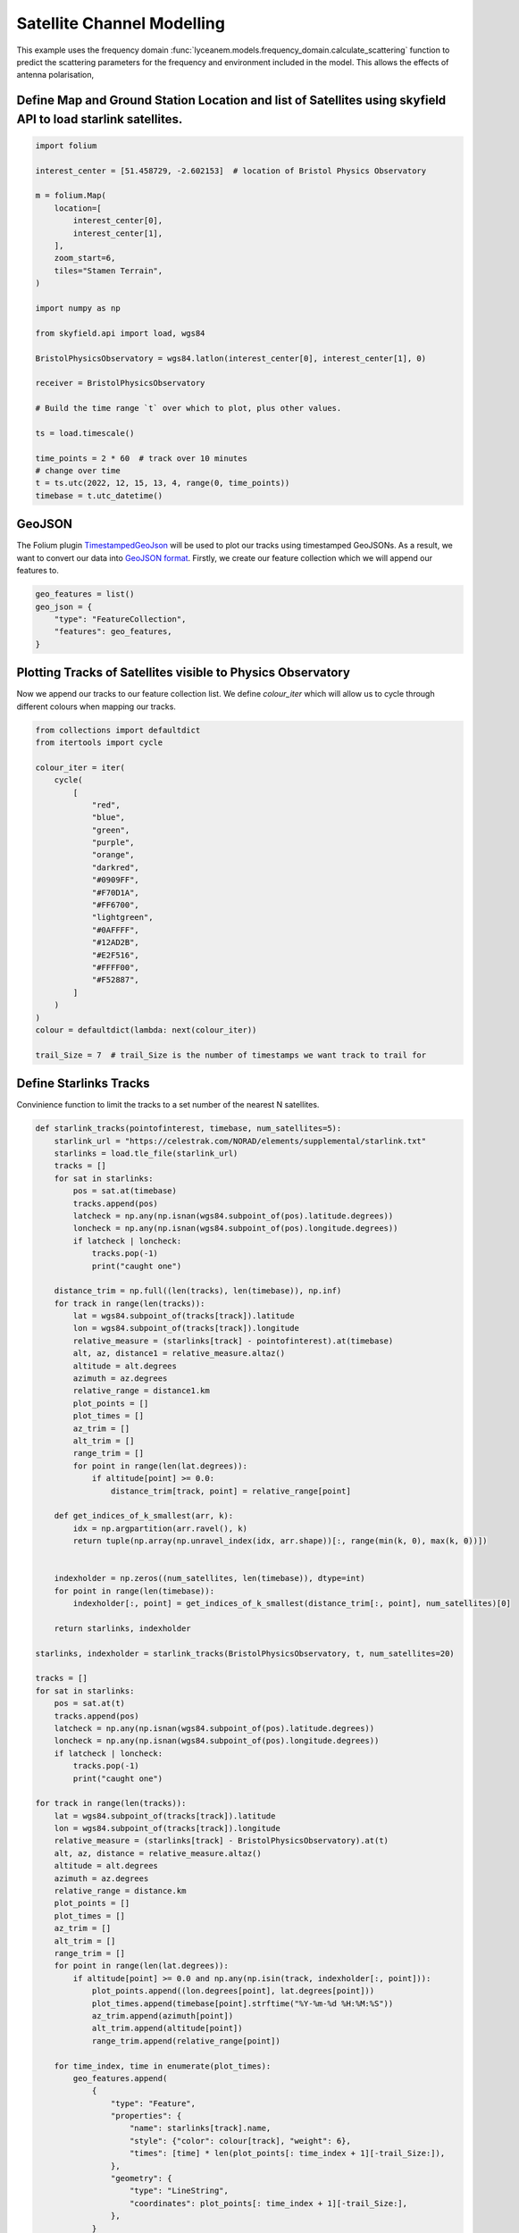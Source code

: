 
.. DO NOT EDIT.
.. THIS FILE WAS AUTOMATICALLY GENERATED BY SPHINX-GALLERY.
.. TO MAKE CHANGES, EDIT THE SOURCE PYTHON FILE:
.. "auto_examples\09_satellite_channel_modelling.py"
.. LINE NUMBERS ARE GIVEN BELOW.

.. only:: html

    .. note::
        :class: sphx-glr-download-link-note

        Click :ref:`here <sphx_glr_download_auto_examples_09_satellite_channel_modelling.py>`
        to download the full example code

.. rst-class:: sphx-glr-example-title

.. _sphx_glr_auto_examples_09_satellite_channel_modelling.py:


Satellite Channel Modelling
======================================================

This example uses the frequency domain :func:`lyceanem.models.frequency_domain.calculate_scattering` function to
predict the scattering parameters for the frequency and environment included in the model. This allows the effects of antenna polarisation,

.. GENERATED FROM PYTHON SOURCE LINES 14-16

Define Map and Ground Station Location and list of Satellites using skyfield API to load starlink satellites.
~~~~~~~~~~~~~~~~~~~~~~~~~~~~~~~~~~~~~~~~~~~~~~~~~~~~~~~~~~~~~~~~~~~~~~~~~~~~~~~~~~~~~~~~~~~~~~~~~~~~~~~~~~~~~~~~~~

.. GENERATED FROM PYTHON SOURCE LINES 16-47

.. code-block:: default


    import folium

    interest_center = [51.458729, -2.602153]  # location of Bristol Physics Observatory

    m = folium.Map(
        location=[
            interest_center[0],
            interest_center[1],
        ],
        zoom_start=6,
        tiles="Stamen Terrain",
    )

    import numpy as np

    from skyfield.api import load, wgs84

    BristolPhysicsObservatory = wgs84.latlon(interest_center[0], interest_center[1], 0)

    receiver = BristolPhysicsObservatory

    # Build the time range `t` over which to plot, plus other values.

    ts = load.timescale()

    time_points = 2 * 60  # track over 10 minutes
    # change over time
    t = ts.utc(2022, 12, 15, 13, 4, range(0, time_points))
    timebase = t.utc_datetime()


.. GENERATED FROM PYTHON SOURCE LINES 48-56

GeoJSON
~~~~~~~~
The Folium plugin `TimestampedGeoJson`_ will be used to plot our tracks using timestamped
GeoJSONs. As a result, we want to convert our data into `GeoJSON format`_. Firstly, we create
our feature collection which we will append our features to.

.. _GeoJSON format: https://geojson.org/
.. _TimestampedGeoJson:  https://python-visualization.github.io/folium/plugins.html

.. GENERATED FROM PYTHON SOURCE LINES 56-62

.. code-block:: default


    geo_features = list()
    geo_json = {
        "type": "FeatureCollection",
        "features": geo_features,
    }

.. GENERATED FROM PYTHON SOURCE LINES 63-67

Plotting Tracks of Satellites visible to Physics Observatory
~~~~~~~~~~~~~~~~~~~~~~~~~~~~~~~~~~~~~~~~~~~~~~~~~~~~~~~~~~~~~~~~~~
Now we append our tracks to our feature collection list. We define `colour_iter` which will
allow us to cycle through different colours when mapping our tracks.

.. GENERATED FROM PYTHON SOURCE LINES 67-97

.. code-block:: default


    from collections import defaultdict
    from itertools import cycle

    colour_iter = iter(
        cycle(
            [
                "red",
                "blue",
                "green",
                "purple",
                "orange",
                "darkred",
                "#0909FF",
                "#F70D1A",
                "#FF6700",
                "lightgreen",
                "#0AFFFF",
                "#12AD2B",
                "#E2F516",
                "#FFFF00",
                "#F52887",
            ]
        )
    )
    colour = defaultdict(lambda: next(colour_iter))

    trail_Size = 7  # trail_Size is the number of timestamps we want track to trail for



.. GENERATED FROM PYTHON SOURCE LINES 98-101

Define Starlinks Tracks
~~~~~~~~~~~~~~~~~~~~~~~~~~~~~~~~~~~
Convinience function to limit the tracks to a set number of the nearest N satellites.

.. GENERATED FROM PYTHON SOURCE LINES 101-356

.. code-block:: default


    def starlink_tracks(pointofinterest, timebase, num_satellites=5):
        starlink_url = "https://celestrak.com/NORAD/elements/supplemental/starlink.txt"
        starlinks = load.tle_file(starlink_url)
        tracks = []
        for sat in starlinks:
            pos = sat.at(timebase)
            tracks.append(pos)
            latcheck = np.any(np.isnan(wgs84.subpoint_of(pos).latitude.degrees))
            loncheck = np.any(np.isnan(wgs84.subpoint_of(pos).longitude.degrees))
            if latcheck | loncheck:
                tracks.pop(-1)
                print("caught one")

        distance_trim = np.full((len(tracks), len(timebase)), np.inf)
        for track in range(len(tracks)):
            lat = wgs84.subpoint_of(tracks[track]).latitude
            lon = wgs84.subpoint_of(tracks[track]).longitude
            relative_measure = (starlinks[track] - pointofinterest).at(timebase)
            alt, az, distance1 = relative_measure.altaz()
            altitude = alt.degrees
            azimuth = az.degrees
            relative_range = distance1.km
            plot_points = []
            plot_times = []
            az_trim = []
            alt_trim = []
            range_trim = []
            for point in range(len(lat.degrees)):
                if altitude[point] >= 0.0:
                    distance_trim[track, point] = relative_range[point]

        def get_indices_of_k_smallest(arr, k):
            idx = np.argpartition(arr.ravel(), k)
            return tuple(np.array(np.unravel_index(idx, arr.shape))[:, range(min(k, 0), max(k, 0))])


        indexholder = np.zeros((num_satellites, len(timebase)), dtype=int)
        for point in range(len(timebase)):
            indexholder[:, point] = get_indices_of_k_smallest(distance_trim[:, point], num_satellites)[0]

        return starlinks, indexholder

    starlinks, indexholder = starlink_tracks(BristolPhysicsObservatory, t, num_satellites=20)

    tracks = []
    for sat in starlinks:
        pos = sat.at(t)
        tracks.append(pos)
        latcheck = np.any(np.isnan(wgs84.subpoint_of(pos).latitude.degrees))
        loncheck = np.any(np.isnan(wgs84.subpoint_of(pos).longitude.degrees))
        if latcheck | loncheck:
            tracks.pop(-1)
            print("caught one")

    for track in range(len(tracks)):
        lat = wgs84.subpoint_of(tracks[track]).latitude
        lon = wgs84.subpoint_of(tracks[track]).longitude
        relative_measure = (starlinks[track] - BristolPhysicsObservatory).at(t)
        alt, az, distance = relative_measure.altaz()
        altitude = alt.degrees
        azimuth = az.degrees
        relative_range = distance.km
        plot_points = []
        plot_times = []
        az_trim = []
        alt_trim = []
        range_trim = []
        for point in range(len(lat.degrees)):
            if altitude[point] >= 0.0 and np.any(np.isin(track, indexholder[:, point])):
                plot_points.append((lon.degrees[point], lat.degrees[point]))
                plot_times.append(timebase[point].strftime("%Y-%m-%d %H:%M:%S"))
                az_trim.append(azimuth[point])
                alt_trim.append(altitude[point])
                range_trim.append(relative_range[point])

        for time_index, time in enumerate(plot_times):
            geo_features.append(
                {
                    "type": "Feature",
                    "properties": {
                        "name": starlinks[track].name,
                        "style": {"color": colour[track], "weight": 6},
                        "times": [time] * len(plot_points[: time_index + 1][-trail_Size:]),
                    },
                    "geometry": {
                        "type": "LineString",
                        "coordinates": plot_points[: time_index + 1][-trail_Size:],
                    },
                }
            )
            geo_features.append(
                {
                    "type": "Feature",
                    "properties": {
                        "icon": "marker",
                        "iconstyle": {
                            "iconUrl": f"http://icons.iconarchive.com/icons/google/noto-emoji-travel-places/1024/42597-satellite-icon.png",
                            "iconSize": [24, 24],
                            "fillOpacity": 1,
                            "popupAnchor": [1, -17],
                        },
                        "popup": "Satellite: " + starlinks[track].name + "<dd>"
                                                                         "Latitude: "
                                 + "%s" % float("%.8g" % plot_points[time_index][0])
                                 + "<dd>"
                                   "Longitude: "
                                 + "%s" % float("%.8g" % plot_points[time_index][1])
                                 + "<dd>"  # rounding 8 sigfigs
                                   "Azimuth: "
                                 + "%s" % float("%.8g" % az_trim[time_index])
                                 + "°"
                                 + "<dd>"
                                   "Altitude: "
                                 + "%s" % float("%.8g" % alt_trim[time_index])
                                 + "°"
                                 + "<dd>"
                                   "Slant Range: "
                                 + "%s" % float("%.8g" % range_trim[time_index])
                                 + "km",
                        "name": starlinks[track].name,
                        "style": {"color": "black", "weight": 2},
                        "times": [time],
                    },
                    "geometry": {
                        "type": "MultiPoint",
                        "coordinates": [plot_points[time_index]],
                    },
                }
            )

    # plot receiver
    r_track = []
    for time in range(len(t)):
        pos = BristolPhysicsObservatory.at(t)
        r_track.append(pos)

    for track in range(len(r_track)):
        lat = wgs84.subpoint_of(r_track[track]).latitude
        lon = wgs84.subpoint_of(r_track[track]).longitude
        relative_measure = (receiver - BristolPhysicsObservatory).at(t)
        alt, az, distance = relative_measure.altaz()
        altitude = alt.degrees
        azimuth = az.degrees
        relative_range = distance.km
        plot_points = []
        plot_times = []
        az_trim = []
        alt_trim = []
        range_trim = []
        for point in range(len(lat.degrees)):
            # if altitude[point] >= 0.0:
            plot_points.append((lon.degrees[point], lat.degrees[point]))
            plot_times.append(timebase[point].strftime("%Y-%m-%d %H:%M:%S"))
            az_trim.append(azimuth[point])
            alt_trim.append(altitude[point])
            range_trim.append(relative_range[point])

        for time_index, time in enumerate(plot_times):
            geo_features.append(
                {
                    "type": "Feature",
                    "properties": {
                        "name": "Ground Station at Bristol Physics Observatory",
                        "style": {"color": colour[track], "weight": 6},
                        "times": [time] * len(plot_points[: time_index + 1][-trail_Size:]),
                    },
                    "geometry": {
                        "type": "LineString",
                        "coordinates": plot_points[: time_index + 1][-trail_Size:],
                    },
                }
            )
            geo_features.append(
                {
                    "type": "Feature",
                    "properties": {
                        "icon": "marker",
                        "iconstyle": {
                            "iconUrl": f"https://www.bristol.ac.uk/media-library/sites/physics/new-images/501_10013623.jpg",
                            "iconSize": [64, 32],
                            "fillOpacity": 1,
                            "popupAnchor": [1, -17],
                        },
                        "popup": "Ground Station at Bristol Physics Observatory" + "<dd>"
                                                                                   "Latitude: "
                                 + "%s" % float("%.8g" % plot_points[time_index][0])
                                 + "<dd>"
                                   "Longitude: "
                                 + "%s" % float("%.8g" % plot_points[time_index][1])
                                 + "<dd>"  # rounding 8 sigfigs
                                   "Azimuth: "
                                 + "%s" % float("%.8g" % az_trim[time_index])
                                 + "°"
                                 + "<dd>"
                                   "Altitude: "
                                 + "%s" % float("%.8g" % alt_trim[time_index])
                                 + "°"
                                 + "<dd>"
                                   "Slant Range: "
                                 + "%s" % float("%.8g" % range_trim[time_index])
                                 + "km",
                        "name": "Ground Station at Bristol Physics Observatory",
                        "style": {"color": "black", "weight": 2},
                        "times": [time],
                    },
                    "geometry": {
                        "type": "MultiPoint",
                        "coordinates": [plot_points[time_index]],
                    },
                }
            )

    from folium.plugins import TimestampedGeoJson, Fullscreen

    Fullscreen().add_to(m)

    import numpy as np
    from geopandas import GeoDataFrame
    from shapely.geometry import Polygon, MultiPolygon


    def collec_to_gdf(collec_poly):
        """Transform a `matplotlib.contour.QuadContourSet` to a GeoDataFrame"""
        polygons, colors = [], []
        for i, polygon in enumerate(collec_poly.collections):
            mpoly = []
            for path in polygon.get_paths():
                try:
                    path.should_simplify = False
                    poly = path.to_polygons()
                    # Each polygon should contain an exterior ring + maybe hole(s):
                    exterior, holes = [], []
                    if len(poly) > 0 and len(poly[0]) > 3:
                        # The first of the list is the exterior ring :
                        exterior = poly[0]
                        # Other(s) are hole(s):
                        if len(poly) > 1:
                            holes = [h for h in poly[1:] if len(h) > 3]
                    mpoly.append(Polygon(exterior, holes))
                except:
                    print('Warning: Geometry error when making polygon #{}'
                          .format(i))
            if len(mpoly) > 1:
                mpoly = MultiPolygon(mpoly)
                polygons.append(mpoly)
                colors.append(polygon.get_facecolor().tolist()[0])
            elif len(mpoly) == 1:
                polygons.append(mpoly[0])
                colors.append(polygon.get_facecolor().tolist()[0])
        return GeoDataFrame(
            geometry=polygons,
            data={'RGBA': colors},
            crs={'init': 'epsg:4326'})


.. GENERATED FROM PYTHON SOURCE LINES 357-359

The Results
~~~~~~~~~~~~~~

.. GENERATED FROM PYTHON SOURCE LINES 359-369

.. code-block:: default


    TimestampedGeoJson(
        data=geo_json,
        transition_time=200,
        auto_play=True,
        add_last_point=False,
        period="PT1S",
        duration="PT0S",
    ).add_to(m)


.. GENERATED FROM PYTHON SOURCE LINES 370-378

.. code-block:: default



    m.show_in_browser()







.. rst-class:: sphx-glr-timing

   **Total running time of the script:** ( 0 minutes  0.000 seconds)


.. _sphx_glr_download_auto_examples_09_satellite_channel_modelling.py:

.. only:: html

  .. container:: sphx-glr-footer sphx-glr-footer-example


    .. container:: sphx-glr-download sphx-glr-download-python

      :download:`Download Python source code: 09_satellite_channel_modelling.py <09_satellite_channel_modelling.py>`

    .. container:: sphx-glr-download sphx-glr-download-jupyter

      :download:`Download Jupyter notebook: 09_satellite_channel_modelling.ipynb <09_satellite_channel_modelling.ipynb>`


.. only:: html

 .. rst-class:: sphx-glr-signature

    `Gallery generated by Sphinx-Gallery <https://sphinx-gallery.github.io>`_
